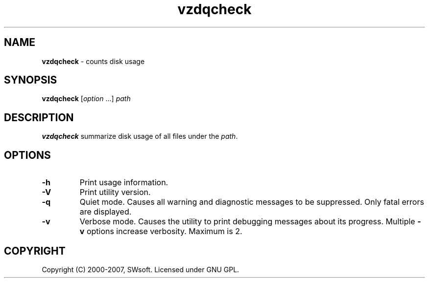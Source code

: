 .TH vzdqcheck 8 "Jul 18, 2005" "Virtuozzo" "Virtual Environment"
.SH NAME
\fBvzdqcheck\fR \- counts disk usage
.SH SYNOPSIS
.TP
\fBvzdqcheck\fP [\fIoption\fP ...] \fIpath\fP
.SH DESCRIPTION
\fBvzdqcheck\fP summarize disk usage of all files under the \fIpath\fP.
.SH OPTIONS
.TP
.B -h
Print usage information.
.TP
.B -V
Print utility version.
.TP
.B -q
Quiet mode. Causes all warning and diagnostic messages to be suppressed.
Only fatal errors are displayed.
.TP
.B -v
Verbose mode.  Causes the utility to print debugging messages about its
progress. Multiple \fB-v\fP options increase verbosity. Maximum is 2.
.SH COPYRIGHT
Copyright (C) 2000-2007, SWsoft. Licensed under GNU GPL.
